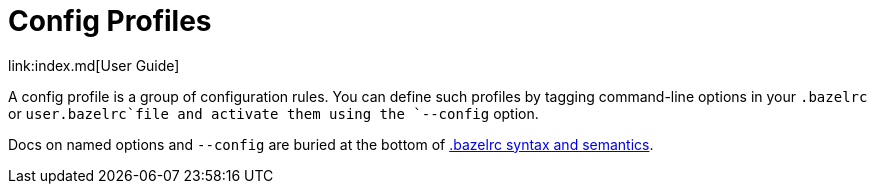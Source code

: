 = Config Profiles
link:index.md[User Guide]

A config profile is a group of configuration rules. You can define such profiles by tagging command-line options in your `.bazelrc` or `user.bazelrc`file and activate them using the `--config` option.

Docs on named options and `--config` are buried at the bottom of link:https://docs.bazel.build/versions/master/guide.html#bazelrc-syntax-and-semantics[.bazelrc syntax and semantics].
